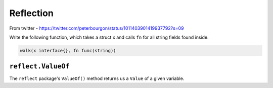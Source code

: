 **********
Reflection
**********

From twitter - https://twitter.com/peterbourgon/status/1011403901419937792?s=09

Write the following function, which takes a struct ``x`` and calls ``fn`` for
all string fields found inside.

.. code-block:: go

   walk(x interface{}, fn func(string))

``reflect.ValueOf``
===================

The ``reflect`` package's ``ValueOf()`` method returns us a ``Value`` of a given
variable.

